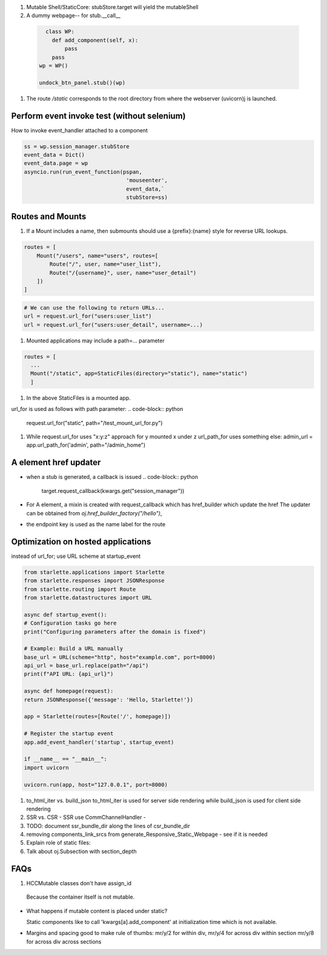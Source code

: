 #. Mutable Shell/StaticCore: stubStore.target will yield the mutableShell


#. A dummy webpage-- for stub.__call__
  
  .. code-block:: python
		  
      class WP:
        def add_component(self, x):
            pass
        pass
    wp = WP()
    
    undock_btn_panel.stub()(wp)

    
#. The  route `/static`  corresponds to the root directory from where the webserver (uvicorn)j is launched.

Perform event invoke test (without selenium)
++++++++++++++++++++++++++++++++++++++++++++

How to invoke event_handler attached to a component

.. code-block::
		
   ss = wp.session_manager.stubStore
   event_data = Dict()
   event_data.page = wp
   asyncio.run(run_event_function(pspan,
				   'mouseenter',
				   event_data,`
				   stubStore=ss)

Routes and Mounts
+++++++++++++++++

#. If a Mount includes a name, then submounts should use a {prefix}:{name} style for reverse URL lookups.

.. code-block:: python

   routes = [
       Mount("/users", name="users", routes=[
	   Route("/", user, name="user_list"),
	   Route("/{username}", user, name="user_detail")
       ])
   ]
   
.. code-block:: python

   # We can use the following to return URLs...
   url = request.url_for("users:user_list")
   url = request.url_for("users:user_detail", username=...)

   

#. Mounted applications may include a path=... parameter

.. code-block:: python
		
  routes = [
    ...
    Mount("/static", app=StaticFiles(directory="static"), name="static")
    ]

#. In the above StaticFiles is a mounted app.

url_for is used as follows with path parameter:
.. code-block:: python
		
   request.url_for("static", path="/test_mount_url_for.py")
   
#. While request.url_for uses "x:y:z" approach for y mounted x under z
   url_path_for uses something else: 
   admin_url = app.url_path_for('admin', path="/admin_home")

A element href updater
++++++++++++++++++++++

- when a stub is generated, a callback is issued
  .. code-block:: python
		  
     target.request_callback(kwargs.get("session_manager"))

- For A element, a mixin is created with request_callback which has href_builder which update the href The updater can be obtained from `oj.href_builder_factory("/hello")`,
  
- the endpoint key is used as the name label for the route

Optimization on hosted applications
++++++++++++++++++++++++++++++++++++

instead of url_for; use URL scheme
at startup_event

.. code-block:: python
		

		from starlette.applications import Starlette
		from starlette.responses import JSONResponse
		from starlette.routing import Route
		from starlette.datastructures import URL

		async def startup_event():
		# Configuration tasks go here
		print("Configuring parameters after the domain is fixed")

		# Example: Build a URL manually
		base_url = URL(scheme="http", host="example.com", port=8000)
		api_url = base_url.replace(path="/api")
		print(f"API URL: {api_url}")

		async def homepage(request):
		return JSONResponse({'message': 'Hello, Starlette!'})

		app = Starlette(routes=[Route('/', homepage)])

		# Register the startup event
		app.add_event_handler('startup', startup_event)

		if __name__ == "__main__":
		import uvicorn

		uvicorn.run(app, host="127.0.0.1", port=8000)

#. to_html_iter vs. build_json
   to_html_iter is used for server side rendering
   while build_json is used for client side rendering

#. SSR vs. CSR
   - SSR use CommChannelHandler
   - 
#. TODO: document ssr_bundle_dir along the lines of csr_bundle_dir   

   
#. removing components_link_srcs from generate_Responsive_Static_Webpage
   - see if it is needed 
#. Explain role of static files:

#. Talk about oj.Subsection with section_depth

FAQs
++++

#. HCCMutable classes don't have assign_id

  Because the container itself is not mutable.

- What happens if mutable content is placed under static?
  
  Static components like to call 'kwargs[a].add_component'
  at initialization time which is not available.

..
  329.     def __init__(self, *args, **kwargs):

  330.         if "a" in kwargs:

  331.             if kwargs["a"] is not None:

  332.                 kwargs["a"].add_component(self)

  333.

  334.
  
- Margins and spacing
  good to make rule of thumbs: mr/y/2 for within div,
  mr/y/4 for across div within section
  mr/y/8 for across div across sections







   
